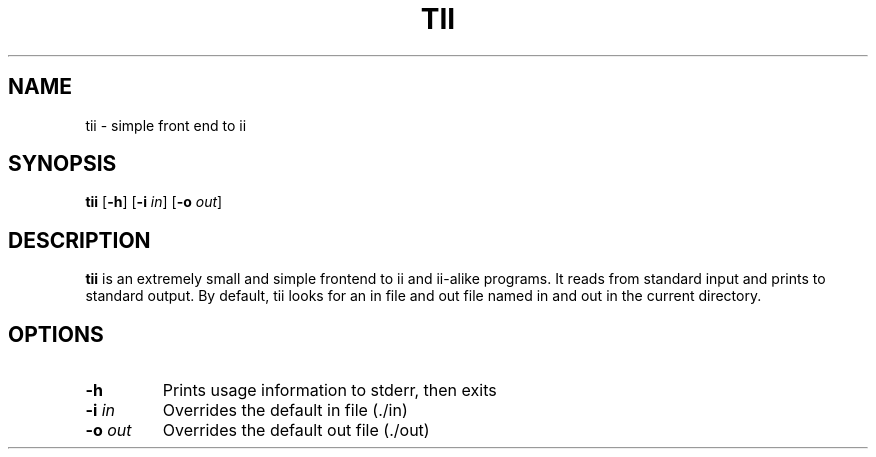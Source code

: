 .TH TII 1 tii-VERSION
.SH NAME
tii \- simple front end to ii
.SH SYNOPSIS
.B tii
.RB [ \-h ]
.RB [ \-i
.IR in ]
.RB [ \-o
.IR out ]
.SH DESCRIPTION
.B tii
is an extremely small and simple frontend to ii and ii-alike programs.
It reads from standard input and prints to standard output. By
default, tii looks for an in file and out file named in and out in
the current directory.
.SH OPTIONS
.TP
.B \-h
Prints usage information to stderr, then exits
.TP
.BI \-i " in"
Overrides the default in file (./in)
.TP
.BI \-o " out"
Overrides the default out file (./out)
